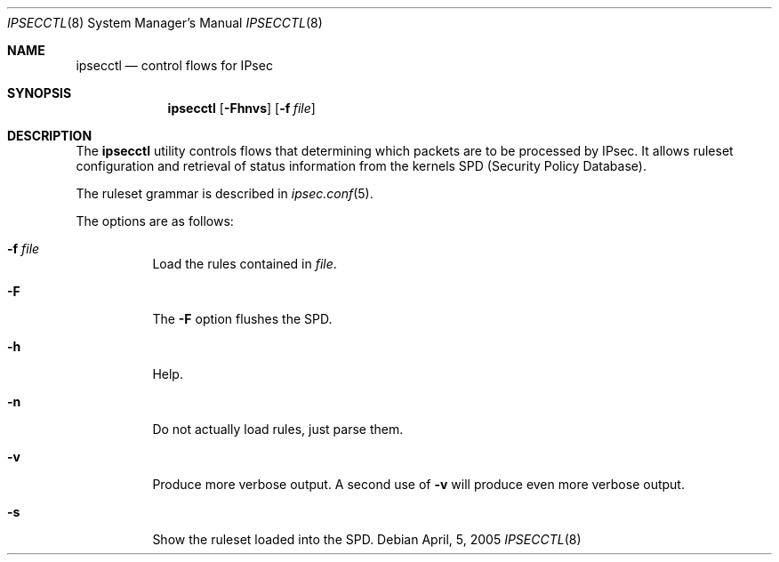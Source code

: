 .\"	$OpenBSD: ipsecctl.8,v 1.2 2005/04/04 22:22:55 hshoexer Exp $
.\"
.\" The following requests are required for all man pages.
.Dd April, 5, 2005
.Dt IPSECCTL 8 
.Os
.Sh NAME
.Nm ipsecctl
.Nd "control flows for IPsec
.Sh SYNOPSIS
.\" For a program:  program [-abc] file ...
.Nm ipsecctl
.Op Fl Fhnvs
.Op Fl f Ar file
.Sh DESCRIPTION
The
.Nm
utility controls flows that determining which packets are to be processed by
IPsec.
It allows ruleset configuration and retrieval of status information from the
kernels SPD (Security Policy Database).
.Pp
The ruleset grammar is described in
.Xr ipsec.conf 5 .
.Pp
The options are as follows:
.Bl -tag -width Ds
.It Fl f Ar file
Load the rules contained in
.Ar file .
.It Fl F
The
.Fl F
option flushes the SPD.
.It Fl h
Help.
.It Fl n
Do not actually load rules, just parse them.
.It Fl v
Produce more verbose output.
A second use of
.Fl v
will produce even more verbose output.
.It Fl s
Show the ruleset loaded into the SPD.

.\" The following requests should be uncommented and used where appropriate.
.\" This next request is for sections 2, 3, and 9 function return values only.
.\" .Sh RETURN VALUES
.\" This next request is for sections 1, 6, 7 & 8 only.
.\" .Sh ENVIRONMENT
.\" .Sh FILES
.\" .Sh EXAMPLES
.\" This next request is for sections 1, 4, 6, and 8 only.
.\" .Sh DIAGNOSTICS
.\" The next request is for sections 2, 3, and 9 error and signal handling only.
.\" .Sh ERRORS
.\" .Sh SEE ALSO
.\" .Xr foobar 1
.\" .Sh STANDARDS
.\" .Sh HISTORY
.\" .Sh AUTHORS
.\" .Sh CAVEATS
.\" .Sh BUGS
